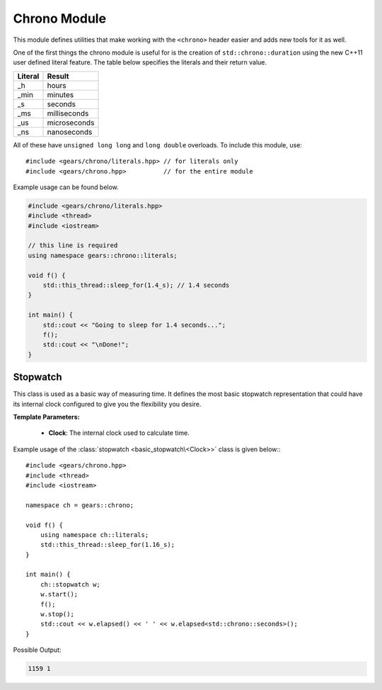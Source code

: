 .. default-domain:: cpp
.. highlight:: cpp
.. namespace:: gears::chrono
.. _gears-modules-chrono:

Chrono Module
==================

This module defines utilities that make working with the ``<chrono>`` header
easier and adds new tools for it as well.

One of the first things the chrono module is useful for is the creation of ``std::chrono::duration``
using the new C++11 user defined literal feature. The table below specifies the literals and their return value.

==========  ================
 Literal      Result
==========  ================
 \_h          hours
 \_min        minutes
 \_s          seconds
 \_ms         milliseconds
 \_us         microseconds
 \_ns         nanoseconds
==========  ================

All of these have ``unsigned long long`` and ``long double`` overloads. To include this module, use::

    #include <gears/chrono/literals.hpp> // for literals only
    #include <gears/chrono.hpp>          // for the entire module


Example usage can be found below.

.. code-block:: cpp

    #include <gears/chrono/literals.hpp>
    #include <thread>
    #include <iostream>

    // this line is required
    using namespace gears::chrono::literals;

    void f() {
        std::this_thread::sleep_for(1.4_s); // 1.4 seconds
    }

    int main() {
        std::cout << "Going to sleep for 1.4 seconds...";
        f();
        std::cout << "\nDone!";
    }

.. _gears-modules-chrono-stopwatch:

Stopwatch
------------

.. class:: basic_stopwatch<Clock>

    This class is used as a basic way of measuring time. It defines
    the most basic stopwatch representation that could have its internal
    clock configured to give you the flexibility you desire.

    **Template Parameters:**

        * **Clock**: The internal clock used to calculate time.


    .. type:: time_point
    .. type:: duration
    .. type:: rep
    .. type:: period

        Redirects to the internal clock's respective typedef.
    .. function:: basic_stopwatch()

        The default constructor. Does not start the stopwatch.
    .. function:: void start()

        Starts the stopwatch.
    .. function:: void stop()

        Stops the stopwatch.
    .. function:: void reset()

        Resets the stopwatch and pauses it. Meaning that it sets the elapsed time to zero.

        :post-condition: :func:`is_running` is ``false``.
    .. function:: void restart()

        Restarts the stopwatch. Meaning that it sets the elapsed time to zero and starts the stopwatch again.

        This is equivalent to doing:::

            my_stopwatch.reset();
            my_stopwatch.start();

    .. function:: rep elapsed<Duration>()

        Returns the elapsed time. The elapsed time is considered the time since the stopwatch was started via the
        :func:`start` member function. Consecutive calls to this function would not stop
        the watch and would simply return the elapsed time since the starting point.

        .. note::

            This function does not stop the watch. Use :func:`stop` before hand to do so.

        **Template Parameters:**

            * **Duration**: The duration to cast the elapsed time to. Defaults to ``std::chrono::milliseconds``.

    .. function:: is_running() const

        Checks if the stopwatch is running.

.. type:: stopwatch

    A convenient typedef for a :class:`basic_stopwatch\<Clock>` with ``std::chrono::high_resolution_clock`` as the internal clock.

Example usage of the :class:`stopwatch <basic_stopwatch\<Clock>>` class is given below:::

    #include <gears/chrono.hpp>
    #include <thread>
    #include <iostream>

    namespace ch = gears::chrono;

    void f() {
        using namespace ch::literals;
        std::this_thread::sleep_for(1.16_s);
    }

    int main() {
        ch::stopwatch w;
        w.start();
        f();
        w.stop();
        std::cout << w.elapsed() << ' ' << w.elapsed<std::chrono::seconds>();
    }

Possible Output:

.. code-block:: none

    1159 1
